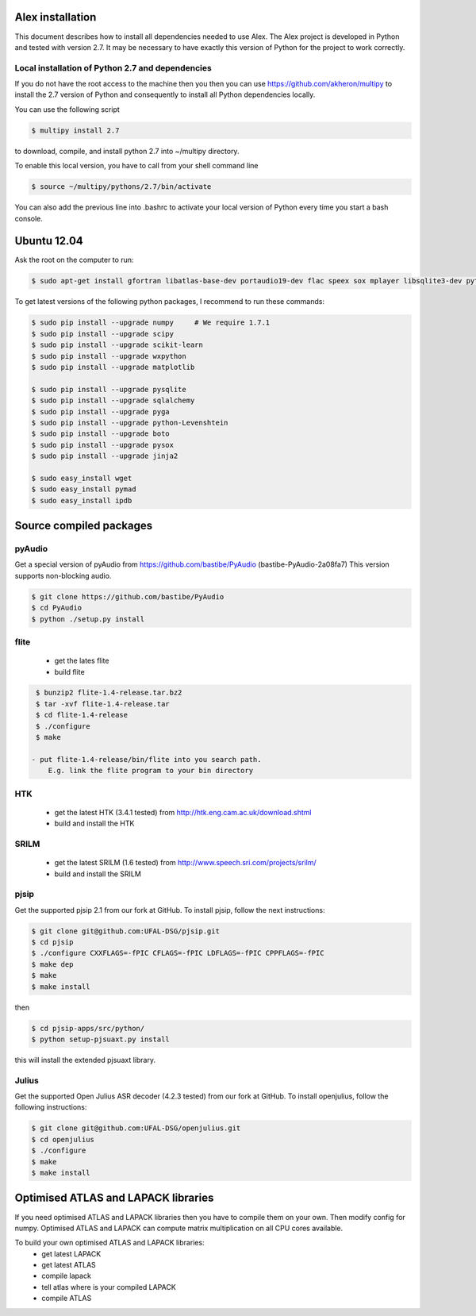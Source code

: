 Alex installation 
=================

This document describes how to install all dependencies needed to use Alex.
The Alex project is developed in Python and tested with version 2.7.
It may be necessary to have exactly this version of Python for the project
to work correctly.

Local installation of Python 2.7 and dependencies
-------------------------------------------------

If you do not have the root access to the machine then you then you can use https://github.com/akheron/multipy to install
the 2.7 version of Python and consequently to install all Python dependencies locally.

You can use the following script

.. code-block:: bash

  $ multipy install 2.7

to download, compile, and install python 2.7 into ~/multipy directory.

To enable this local version, you have to call from your shell command line

.. code-block:: bash

  $ source ~/multipy/pythons/2.7/bin/activate

You can also add the previous line into .bashrc to activate your local 
version of Python every time you start a bash console.

Ubuntu 12.04
============

Ask the root on the computer to run:

.. code-block:: bash

    $ sudo apt-get install gfortran libatlas-base-dev portaudio19-dev flac speex sox mplayer libsqlite3-dev python-wxgtk2.8

To get latest versions of the following python packages, I recommend to run these commands:

.. code-block:: bash

    $ sudo pip install --upgrade numpy     # We require 1.7.1
    $ sudo pip install --upgrade scipy
    $ sudo pip install --upgrade scikit-learn
    $ sudo pip install --upgrade wxpython
    $ sudo pip install --upgrade matplotlib

    $ sudo pip install --upgrade pysqlite
    $ sudo pip install --upgrade sqlalchemy
    $ sudo pip install --upgrade pyga
    $ sudo pip install --upgrade python-Levenshtein
    $ sudo pip install --upgrade boto
    $ sudo pip install --upgrade pysox
    $ sudo pip install --upgrade jinja2

    $ sudo easy_install wget
    $ sudo easy_install pymad
    $ sudo easy_install ipdb


Source compiled packages
========================

pyAudio
-------
Get a special version of pyAudio from https://github.com/bastibe/PyAudio (bastibe-PyAudio-2a08fa7)
This version supports non-blocking audio.

.. code-block:: bash

    $ git clone https://github.com/bastibe/PyAudio 
    $ cd PyAudio
    $ python ./setup.py install

flite
-----
  - get the lates flite
  - build flite

.. code-block:: bash

    $ bunzip2 flite-1.4-release.tar.bz2
    $ tar -xvf flite-1.4-release.tar
    $ cd flite-1.4-release
    $ ./configure
    $ make

   - put flite-1.4-release/bin/flite into you search path.
       E.g. link the flite program to your bin directory

HTK
---
  - get the latest HTK (3.4.1 tested) from http://htk.eng.cam.ac.uk/download.shtml
  - build and install the HTK

SRILM
-----
  - get the latest SRILM (1.6 tested) from http://www.speech.sri.com/projects/srilm/
  - build and install the SRILM

pjsip
-----
Get the supported pjsip 2.1 from our fork at GitHub.
To install pjsip, follow the next instructions:

.. code-block:: bash

    $ git clone git@github.com:UFAL-DSG/pjsip.git
    $ cd pjsip
    $ ./configure CXXFLAGS=-fPIC CFLAGS=-fPIC LDFLAGS=-fPIC CPPFLAGS=-fPIC
    $ make dep
    $ make
    $ make install

then 

.. code-block:: bash

    $ cd pjsip-apps/src/python/
    $ python setup-pjsuaxt.py install

this will install the extended pjsuaxt library.

Julius
------
Get the supported Open Julius ASR decoder (4.2.3 tested) from our fork at GitHub.
To install openjulius, follow the following instructions:

.. code-block:: bash

    $ git clone git@github.com:UFAL-DSG/openjulius.git
    $ cd openjulius
    $ ./configure
    $ make
    $ make install

Optimised ATLAS and LAPACK libraries
====================================

If you need optimised ATLAS and LAPACK libraries then you have to compile them on your own.
Then modify config for numpy. Optimised ATLAS and LAPACK can compute matrix multiplication on all CPU cores available.

To build your own optimised ATLAS and LAPACK libraries:
    - get latest LAPACK
    - get latest ATLAS
    - compile lapack
    - tell atlas where is your compiled LAPACK
    - compile ATLAS

